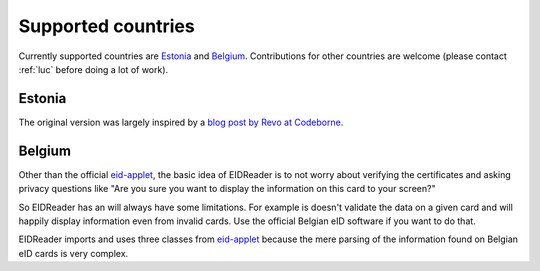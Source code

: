 ====================
Supported countries
====================

Currently supported countries are Estonia_ and Belgium_.
Contributions for other countries are welcome
(please contact :ref:`luc` before doing a lot of work).

Estonia
-------

The original version was largely inspired by 
a `blog post by Revo at Codeborne 
<http://blog.codeborne.com/2010/10/javaxsmartcardio-and-esteid.html>`_.

Belgium
-------

Other than the official 
`eid-applet <https://code.google.com/p/eid-applet>`_,
the basic idea of EIDReader is to not worry about 
verifying the certificates and asking privacy questions like "Are you 
sure you want to display the information on this card to your screen?"

So EIDReader has an will always have some limitations. 
For example is doesn't validate the data on a given card
and will happily display information even from invalid cards.
Use the official Belgian eID software if you want to do that.

EIDReader imports and uses three classes from 
`eid-applet <https://code.google.com/p/eid-applet>`_
because the mere parsing of the information found on Belgian eID cards 
is very complex.

